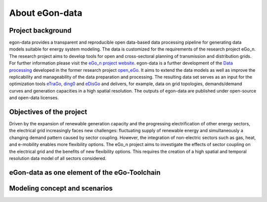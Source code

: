 ***************
About eGon-data
***************

Project background
==================

egon-data provides a transparent and reproducible open data-based data processing pipeline for generating data models suitable for energy system modeling. The data is customized for the requirements of the research project eGo_n. The research project aims to develop tools for open and cross-sectoral planning of transmission and distribution grids. For further information please visit the `eGo_n project website <https://ego-n.org/>`_.
egon-data is a further development of the `Data processing <https://github.com/openego/data_processing>`_ developed in the former research project `open_eGo <https://openegoproject.wordpress.com/>`_. It aims to extend the data models as well as improve the replicability and manageability of the data preparation and processing. 
The resulting data set serves as an input for the optimization tools `eTraGo <https://github.com/openego/eTraGo>`_, `ding0 <https://github.com/openego/ding0>`_ and `eDisGo <https://github.com/openego/eDisGo>`_ and delivers, for example, data on grid topologies, demands/demand curves and generation capacities in a high spatial resolution. The outputs of egon-data are published under open-source and open-data licenses.  


Objectives of the project
=========================
Driven by the expansion of renewable generation capacity and the progressing electrification of other energy sectors, the electrical grid increasingly faces new challenges: fluctuating supply of renewable energy and simultaneously a changing demand pattern caused by sector coupling. However, the integration of non-electric sectors such as gas, heat, and e-mobility enables more flexibility options. The eGo_n project aims to investigate the effects of sector coupling on the electrical grid and the benefits of new flexibility options. This requires the creation of a high spatial and temporal resolution data model of all sectors considered. 


eGon-data as one element of the eGo-Toolchain
=============================================

Modeling concept and scenarios
===============================




